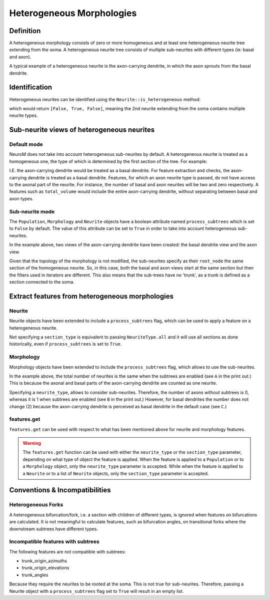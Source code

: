 .. Copyright (c) 2022, Ecole Polytechnique Federale de Lausanne, Blue Brain Project
   All rights reserved.

   This file is part of NeuroM <https://github.com/BlueBrain/NeuroM>

   Redistribution and use in source and binary forms, with or without
   modification, are permitted provided that the following conditions are met:

       1. Redistributions of source code must retain the above copyright
          notice, this list of conditions and the following disclaimer.
       2. Redistributions in binary form must reproduce the above copyright
          notice, this list of conditions and the following disclaimer in the
          documentation and/or other materials provided with the distribution.
       3. Neither the name of the copyright holder nor the names of
          its contributors may be used to endorse or promote products
          derived from this software without specific prior written permission.

   THIS SOFTWARE IS PROVIDED BY THE COPYRIGHT HOLDERS AND CONTRIBUTORS "AS IS" AND
   ANY EXPRESS OR IMPLIED WARRANTIES, INCLUDING, BUT NOT LIMITED TO, THE IMPLIED
   WARRANTIES OF MERCHANTABILITY AND FITNESS FOR A PARTICULAR PURPOSE ARE
   DISCLAIMED. IN NO EVENT SHALL THE COPYRIGHT HOLDER OR CONTRIBUTORS BE LIABLE FOR ANY
   DIRECT, INDIRECT, INCIDENTAL, SPECIAL, EXEMPLARY, OR CONSEQUENTIAL DAMAGES
   (INCLUDING, BUT NOT LIMITED TO, PROCUREMENT OF SUBSTITUTE GOODS OR SERVICES;
   LOSS OF USE, DATA, OR PROFITS; OR BUSINESS INTERRUPTION) HOWEVER CAUSED AND
   ON ANY THEORY OF LIABILITY, WHETHER IN CONTRACT, STRICT LIABILITY, OR TORT
   (INCLUDING NEGLIGENCE OR OTHERWISE) ARISING IN ANY WAY OUT OF THE USE OF THIS
   SOFTWARE, EVEN IF ADVISED OF THE POSSIBILITY OF SUCH DAMAGE.

.. _heterogeneous:

Heterogeneous Morphologies
**************************

.. image:: images/heterogeneous_neuron.png

Definition
----------

A heterogeneous morphology consists of zero or more homogeneous and at least one heterogeneous neurite tree extending from the soma.
A heterogeneous neurite tree consists of multiple sub-neurites with different types (ie: basal and axon).

A typical example of a heterogeneous neurite is the axon-carrying dendrite, in which the axon sprouts from the basal dendrite.


Identification
--------------

Heterogeneous neurites can be identified using the ``Neurite::is_heterogeneous`` method:

.. testcode:: [heterogeneous]

    from neurom import load_morphology
    from neurom.core.morphology import iter_neurites

    m = load_morphology('tests/data/swc/heterogeneous_morphology.swc')

    print([neurite.is_heterogeneous() for neurite in m.neurites])

.. testoutput:: [heterogeneous]
    :hide:

    [False, True, False]

which would return ``[False, True, False]``, meaning the 2nd neurite extending from the soma contains multiple neurite types.


Sub-neurite views of heterogeneous neurites
--------------------------------------------

Default mode
~~~~~~~~~~~~

NeuroM does not take into account heterogeneous sub-neurites by default.
A heterogeneous neurite is treated as a homogeneous one, the type of which is determined by the first section of the tree.
For example:

.. testcode:: [heterogeneous]

    basal, axon_carrying_dendrite, apical = list(iter_neurites(m))

    print(basal.type, axon_carrying_dendrite.type, apical.type)

.. testoutput:: [heterogeneous]

    NeuriteType.basal_dendrite NeuriteType.basal_dendrite NeuriteType.apical_dendrite

I.E. the axon-carrying dendrite would be treated as a basal dendrite.
For feature extraction and checks, the axon-carrying dendrite is treated as a basal dendrite.
Features, for which an axon neurite type is passed, do not have access to the axonal part of the neurite.
For instance, the number of basal and axon neurites will be two and zero respectively.
A features such as ``total_volume`` would include the entire axon-carrying dendrite, without separating between basal and axon types.

Sub-neurite mode
~~~~~~~~~~~~~~~~

The ``Population``, ``Morphology`` and ``Neurite`` objects have a boolean attribute named ``process_subtrees`` which is set to ``False`` by default.
The value of this attribute can be set to ``True`` in order to take into account heterogeneous sub-neurites.

.. testcode:: [heterogeneous]

    m.process_subtrees = True

    basal, axon_carrying_basal, apical = list(iter_neurites(m))

    print(basal.type, axon_carrying_basal.type, apical.type)

.. testoutput:: [heterogeneous]

    NeuriteType.basal_dendrite NeuriteType.axon_carrying_dendrite NeuriteType.apical_dendrite

In the example above, two views of the axon-carrying dendrite have been created: the basal dendrite view and the axon view.

.. image:: images/heterogeneous_neurite.png

Given that the topology of the morphology is not modified, the sub-neurites specify as their ``root_node`` the same section of the homogeneous neurite.
So, in this case, both the basal and axon views start at the same section but then the filters used in iterators are different.
This also means that the sub-trees have no 'trunk', as a trunk is defined as a section connected to the soma.


Extract features from heterogeneous morphologies
------------------------------------------------

Neurite
~~~~~~~

Neurite objects have been extended to include a ``process_subtrees`` flag, which can be used to apply a feature on a heterogeneous neurite.

.. testcode:: [heterogeneous]

    from neurom import NeuriteType
    from neurom.features.neurite import number_of_sections

    axon_carrying_dendrite = m.neurites[1]

    axon_carrying_dendrite.process_subtrees = True
    total_sections = number_of_sections(axon_carrying_dendrite)
    basal_sections = number_of_sections(axon_carrying_dendrite, section_type=NeuriteType.basal_dendrite)
    axon_sections = number_of_sections(axon_carrying_dendrite, section_type=NeuriteType.axon)

    print(total_sections, basal_sections, axon_sections)

.. testoutput:: [heterogeneous]

    9 4 5

Not specifying a ``section_type`` is equivalent to passing ``NeuriteType.all`` and it will use all sections as done historically, even if ``process_subtrees`` is set to ``True``.

Morphology
~~~~~~~~~~

Morphology objects have been extended to include the ``process_subtrees`` flag, which allows to use the sub-neurites.

.. testcode:: [heterogeneous]

    from neurom.features.morphology import number_of_neurites

    m.process_subtrees = False
    total_neurites_wout_subneurites = number_of_neurites(m)
    m.process_subtrees = True
    total_neurites_with_subneurites = number_of_neurites(m)

    print("A:", total_neurites_wout_subneurites, total_neurites_with_subneurites)

    m.process_subtrees = False
    number_of_axon_neurites_wout = number_of_neurites(m, neurite_type=NeuriteType.axon)
    m.process_subtrees = True
    number_of_axon_neurites_with = number_of_neurites(m, neurite_type=NeuriteType.axon)

    print("B:", number_of_axon_neurites_wout, number_of_axon_neurites_with)

    m.process_subtrees = False
    number_of_basal_neurites_wout = number_of_neurites(m, neurite_type=NeuriteType.basal_dendrite)
    m.process_subtrees = True
    number_of_basal_neurites_with = number_of_neurites(m, neurite_type=NeuriteType.basal_dendrite)

    print("C:", number_of_basal_neurites_wout, number_of_basal_neurites_with)

.. testoutput:: [heterogeneous]

    A: 3 3
    B: 0 1
    C: 2 2

In the example above, the total number of neurites is the same when the subtrees are enabled (see ``A`` in the print out.)
This is because the axonal and basal parts of the axon-carrying dendrite are counted as one neurite.

Specifying a ``neurite_type``, allows to consider sub-neurites.
Therefore, the number of axons without subtrees is 0, whereas it is 1 when subtrees are enabled (see ``B`` in the print out.)
However, for basal dendrites the number does not change (2) because the axon-carrying dendrite is perceived as basal dendrite in the default case (see ``C``.)

features.get
~~~~~~~~~~~~

``features.get`` can be used with respect to what has been mentioned above for neurite and morphology features.

.. testcode:: [heterogeneous]

    from neurom import features

    m.process_subtrees = True
    n_neurites = features.get("number_of_neurites", m)
    n_sections = features.get("number_of_sections", m, neurite_type=NeuriteType.axon)

    print(f"Neurites: {n_neurites}, Sections: {n_sections}")

.. testoutput:: [heterogeneous]

    Neurites: 3, Sections: 5

.. warning::
    The ``features.get`` function can be used with either the ``neurite_type`` or the ``section_type`` parameter, depending on what type of object the feature is applied.
    When the feature is applied to a ``Population`` or to a ``Morphology`` object, only the ``neurite_type`` parameter is accepted.
    While when the feature is applied to a ``Neurite`` or to a list of ``Neurite`` objects, only the ``section_type`` parameter is accepted.

Conventions & Incompatibilities
-------------------------------

Heterogeneous Forks
~~~~~~~~~~~~~~~~~~~

A heterogeneous bifurcation/fork, i.e. a section with children of different types, is ignored when features on bifurcations are calculated.
It is not meaningful to calculate features, such as bifurcation angles, on transitional forks where the downstream subtrees have different types.

Incompatible features with subtrees
~~~~~~~~~~~~~~~~~~~~~~~~~~~~~~~~~~~

The following features are not compatible with subtrees:

* trunk_origin_azimuths
* trunk_origin_elevations
* trunk_angles

Because they require the neurites to be rooted at the soma.
This is not true for sub-neurites.
Therefore, passing a Neurite object with a ``process_subtrees`` flag set to ``True`` will result in an empty list.
